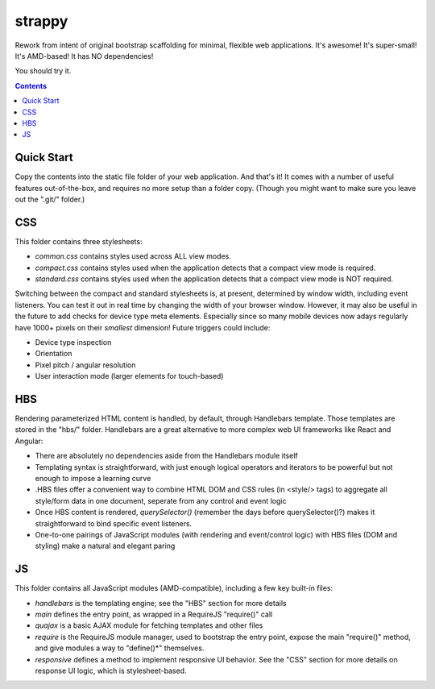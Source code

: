 strappy
=======

Rework from intent of original bootstrap scaffolding for minimal, flexible web
applications. It's awesome! It's super-small! It's AMD-based! It has NO dependencies!

You should try it.

.. contents::

Quick Start
-----------

Copy the contents into the static file folder of your web application. And
that's it! It comes with a number of useful features out-of-the-box, and
requires no more setup than a folder copy. (Though you might want to make sure
you leave out the ".git/" folder.)

CSS
---

This folder contains three stylesheets:

* *common.css* contains styles used across ALL view modes.

* *compact.css* contains styles used when the application detects that a
  compact view mode is required.

* *standard.css* contains styles used when the application detects that a
  compact view mode is NOT required.

Switching between the compact and standard stylesheets is, at present,
determined by window width, including event listeners. You can test it out in
real time by changing the width of your browser window. However, it may also be
useful in the future to add checks for device type meta elements. Especially
since so many mobile devices now adays regularly have 1000+ pixels on their
*smallest* dimension! Future triggers could include:

* Device type inspection

* Orientation

* Pixel pitch / angular resolution

* User interaction mode (larger elements for touch-based)

HBS
---

Rendering parameterized HTML content is handled, by default, through Handlebars
template. Those templates are stored in the "hbs/" folder. Handlebars are a
great alternative to more complex web UI frameworks like React and Angular:

* There are absolutely no dependencies aside from the Handlebars module itself

* Templating syntax is straightforward, with just enough logical operators and
  iterators to be powerful but not enough to impose a learning curve

* .HBS files offer a convenient way to combine HTML DOM and CSS rules (in
  <style/> tags) to aggregate all style/form data in one document, seperate
  from any control and event logic

* Once HBS content is rendered, *querySelector()* (remember the days before
  querySelector()?) makes it straightforward to bind specific event listeners.

* One-to-one pairings of JavaScript modules (with rendering and event/control
  logic) with HBS files (DOM and styling) make a natural and elegant paring

JS
--

This folder contains all JavaScript modules (AMD-compatible), including a few
key built-in files:

* *handlebars* is the templating engine; see the "HBS" section for more details

* *main* defines the entry point, as wrapped in a RequireJS "require()" call

* *quajax* is a basic AJAX module for fetching templates and other files

* *require* is the RequireJS module manager, used to bootstrap the entry point,
  expose the main "require()" method, and give modules a way to "define()*"
  themselves.

* *responsive* defines a method to implement responsive UI behavior. See the
  "CSS" section for more details on response UI logic, which is
  stylesheet-based.
